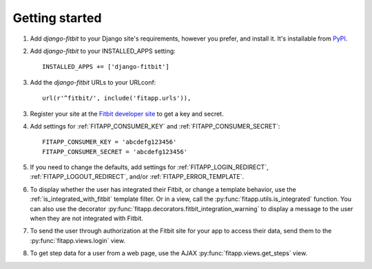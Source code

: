 Getting started
===============

.. index::
    single: PyPI

1. Add `django-fitbit` to your Django site's requirements, however you prefer,
   and install it.  It's installable from `PyPI
   <http://pypi.python.org/pypi/django-fitbit/>`_.

.. index::
    single: INSTALLED_APPS

2. Add `django-fitbit` to your INSTALLED_APPS setting::

    INSTALLED_APPS += ['django-fitbit']

3. Add the `django-fitbit` URLs to your URLconf::

    url(r'^fitbit/', include('fitapp.urls')),

3. Register your site at the `Fitbit developer site <http://dev.fitbit.com/>`_
   to get a key and secret.

4. Add settings for :ref:`FITAPP_CONSUMER_KEY` and
   :ref:`FITAPP_CONSUMER_SECRET`::

    FITAPP_CONSUMER_KEY = 'abcdefg123456'
    FITAPP_CONSUMER_SECRET = 'abcdefg123456'

5. If you need to change the defaults, add settings for
   :ref:`FITAPP_LOGIN_REDIRECT`, :ref:`FITAPP_LOGOUT_REDIRECT`, and/or
   :ref:`FITAPP_ERROR_TEMPLATE`.

6. To display whether the user has integrated their Fitbit, or change a
   template behavior, use the :ref:`is_integrated_with_fitbit` template
   filter. Or in a view, call the :py:func:`fitapp.utils.is_integrated`
   function. You can also use the decorator
   :py:func:`fitapp.decorators.fitbit_integration_warning` to display a message to the
   user when they are not integrated with Fitbit.

7. To send the user through authorization at the Fitbit site for your app to
   access their data, send them to the :py:func:`fitapp.views.login` view.

8. To get step data for a user from a web page, use the AJAX
   :py:func:`fitapp.views.get_steps` view.
